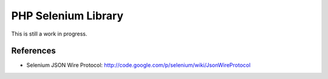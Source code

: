 PHP Selenium Library
====================

This is still a work in progress.

References
::::::::::

* Selenium JSON Wire Protocol: http://code.google.com/p/selenium/wiki/JsonWireProtocol


